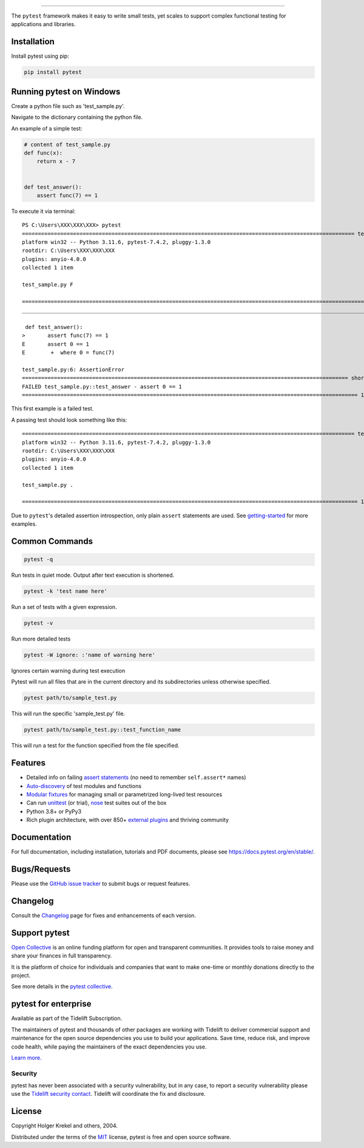 .. image:: https://github.com/pytest-dev/pytest/raw/main/doc/en/img/pytest_logo_curves.svg
   :target: https://docs.pytest.org/en/stable/
   :align: center
   :height: 200
   :alt: pytest


------

.. image:: https://img.shields.io/pypi/v/pytest.svg
    :target: https://pypi.org/project/pytest/

.. image:: https://img.shields.io/conda/vn/conda-forge/pytest.svg
    :target: https://anaconda.org/conda-forge/pytest

.. image:: https://img.shields.io/pypi/pyversions/pytest.svg
    :target: https://pypi.org/project/pytest/

.. image:: https://codecov.io/gh/pytest-dev/pytest/branch/main/graph/badge.svg
    :target: https://codecov.io/gh/pytest-dev/pytest
    :alt: Code coverage Status

.. image:: https://github.com/pytest-dev/pytest/workflows/test/badge.svg
    :target: https://github.com/pytest-dev/pytest/actions?query=workflow%3Atest

.. image:: https://results.pre-commit.ci/badge/github/pytest-dev/pytest/main.svg
   :target: https://results.pre-commit.ci/latest/github/pytest-dev/pytest/main
   :alt: pre-commit.ci status

.. image:: https://img.shields.io/badge/code%20style-black-000000.svg
    :target: https://github.com/psf/black

.. image:: https://www.codetriage.com/pytest-dev/pytest/badges/users.svg
    :target: https://www.codetriage.com/pytest-dev/pytest

.. image:: https://readthedocs.org/projects/pytest/badge/?version=latest
    :target: https://pytest.readthedocs.io/en/latest/?badge=latest
    :alt: Documentation Status

.. image:: https://img.shields.io/badge/Discord-pytest--dev-blue
    :target: https://discord.com/invite/pytest-dev
    :alt: Discord

.. image:: https://img.shields.io/badge/Libera%20chat-%23pytest-orange
    :target: https://web.libera.chat/#pytest
    :alt: Libera chat


The ``pytest`` framework makes it easy to write small tests, yet
scales to support complex functional testing for applications and libraries.

Installation
------------
Install pytest using pip:

.. code-block:: python

   pip install pytest

Running pytest on Windows
-------------------------

Create a python file such as 'test_sample.py'.

Navigate to the dictionary containing the python file. 

An example of a simple test:

.. code-block:: python

    # content of test_sample.py
    def func(x):
        return x - 7


    def test_answer():
        assert func(7) == 1


To execute it via terminal::

   PS C:\Users\XXX\XXX\XXX> pytest
   ======================================================================================================== test session starts ========================================================================================================
   platform win32 -- Python 3.11.6, pytest-7.4.2, pluggy-1.3.0
   rootdir: C:\Users\XXX\XXX\XXX
   plugins: anyio-4.0.0
   collected 1 item

   test_sample.py F                                                                                                                                                                                                               [100%]

   ============================================================================================================= FAILURES ==============================================================================================================
   ____________________________________________________________________________________________________________ test_answer ____________________________________________________________________________________________________________

    def test_answer():
   >       assert func(7) == 1
   E       assert 0 == 1
   E        +  where 0 = func(7)

   test_sample.py:6: AssertionError
   ====================================================================================================== short test summary info ====================================================================================================== 
   FAILED test_sample.py::test_answer - assert 0 == 1
   ========================================================================================================= 1 failed in 0.08s ========================================================================================================= 
This first example is a failed test.

A passing test should look something like this::

   ======================================================================================================== test session starts ========================================================================================================
   platform win32 -- Python 3.11.6, pytest-7.4.2, pluggy-1.3.0
   rootdir: C:\Users\XXX\XXX\XXX
   plugins: anyio-4.0.0
   collected 1 item                                                                                                                                                                                                                      

   test_sample.py .                                                                                                                                                                                                               [100%] 

   ========================================================================================================= 1 passed in 0.02s ========================================================================================================= 



Due to ``pytest``'s detailed assertion introspection, only plain ``assert`` statements are used. See `getting-started <https://docs.pytest.org/en/stable/getting-started.html#our-first-test-run>`_ for more examples.

Common Commands
---------------

.. code-block:: python

   pytest -q
Run tests in quiet mode. Output after text execution is shortened. 

.. code-block:: python

   pytest -k 'test name here'
Run a set of tests with a given expression.

.. code-block:: python

   pytest -v 
Run more detailed tests

.. code-block:: python

   pytest -W ignore: :'name of warning here'
Ignores certain warning during test execution

Pytest will run all files that are in the current directory and its subdirectories unless otherwise specified.

.. code-block:: python

   pytest path/to/sample_test.py
This will run the specific 'sample_test.py' file.

.. code-block:: python

   pytest path/to/sample_test.py::test_function_name
This will run a test for the function specified from the file specified.







Features
--------

- Detailed info on failing `assert statements <https://docs.pytest.org/en/stable/how-to/assert.html>`_ (no need to remember ``self.assert*`` names)

- `Auto-discovery
  <https://docs.pytest.org/en/stable/explanation/goodpractices.html#python-test-discovery>`_
  of test modules and functions

- `Modular fixtures <https://docs.pytest.org/en/stable/explanation/fixtures.html>`_ for
  managing small or parametrized long-lived test resources

- Can run `unittest <https://docs.pytest.org/en/stable/how-to/unittest.html>`_ (or trial),
  `nose <https://docs.pytest.org/en/stable/how-to/nose.html>`_ test suites out of the box

- Python 3.8+ or PyPy3

- Rich plugin architecture, with over 850+ `external plugins <https://docs.pytest.org/en/latest/reference/plugin_list.html>`_ and thriving community


Documentation
-------------

For full documentation, including installation, tutorials and PDF documents, please see https://docs.pytest.org/en/stable/.


Bugs/Requests
-------------

Please use the `GitHub issue tracker <https://github.com/pytest-dev/pytest/issues>`_ to submit bugs or request features.


Changelog
---------

Consult the `Changelog <https://docs.pytest.org/en/stable/changelog.html>`__ page for fixes and enhancements of each version.


Support pytest
--------------

`Open Collective`_ is an online funding platform for open and transparent communities.
It provides tools to raise money and share your finances in full transparency.

It is the platform of choice for individuals and companies that want to make one-time or
monthly donations directly to the project.

See more details in the `pytest collective`_.

.. _Open Collective: https://opencollective.com
.. _pytest collective: https://opencollective.com/pytest


pytest for enterprise
---------------------

Available as part of the Tidelift Subscription.

The maintainers of pytest and thousands of other packages are working with Tidelift to deliver commercial support and
maintenance for the open source dependencies you use to build your applications.
Save time, reduce risk, and improve code health, while paying the maintainers of the exact dependencies you use.

`Learn more. <https://tidelift.com/subscription/pkg/pypi-pytest?utm_source=pypi-pytest&utm_medium=referral&utm_campaign=enterprise&utm_term=repo>`_

Security
^^^^^^^^

pytest has never been associated with a security vulnerability, but in any case, to report a
security vulnerability please use the `Tidelift security contact <https://tidelift.com/security>`_.
Tidelift will coordinate the fix and disclosure.


License
-------

Copyright Holger Krekel and others, 2004.

Distributed under the terms of the `MIT`_ license, pytest is free and open source software.

.. _`MIT`: https://github.com/pytest-dev/pytest/blob/main/LICENSE

